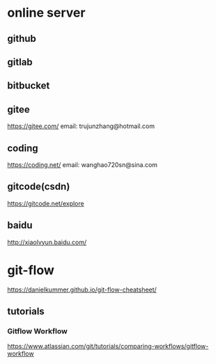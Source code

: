 * online server
** github

** gitlab

** bitbucket

** gitee
   https://gitee.com/
   email: trujunzhang@hotmail.com

** coding   
   https://coding.net/
   email: wanghao720sn@sina.com

** gitcode(csdn)
   https://gitcode.net/explore

** baidu
   http://xiaolvyun.baidu.com/

* git-flow
   https://danielkummer.github.io/git-flow-cheatsheet/

** tutorials

*** Gitflow Workflow
   https://www.atlassian.com/git/tutorials/comparing-workflows/gitflow-workflow  


   



























